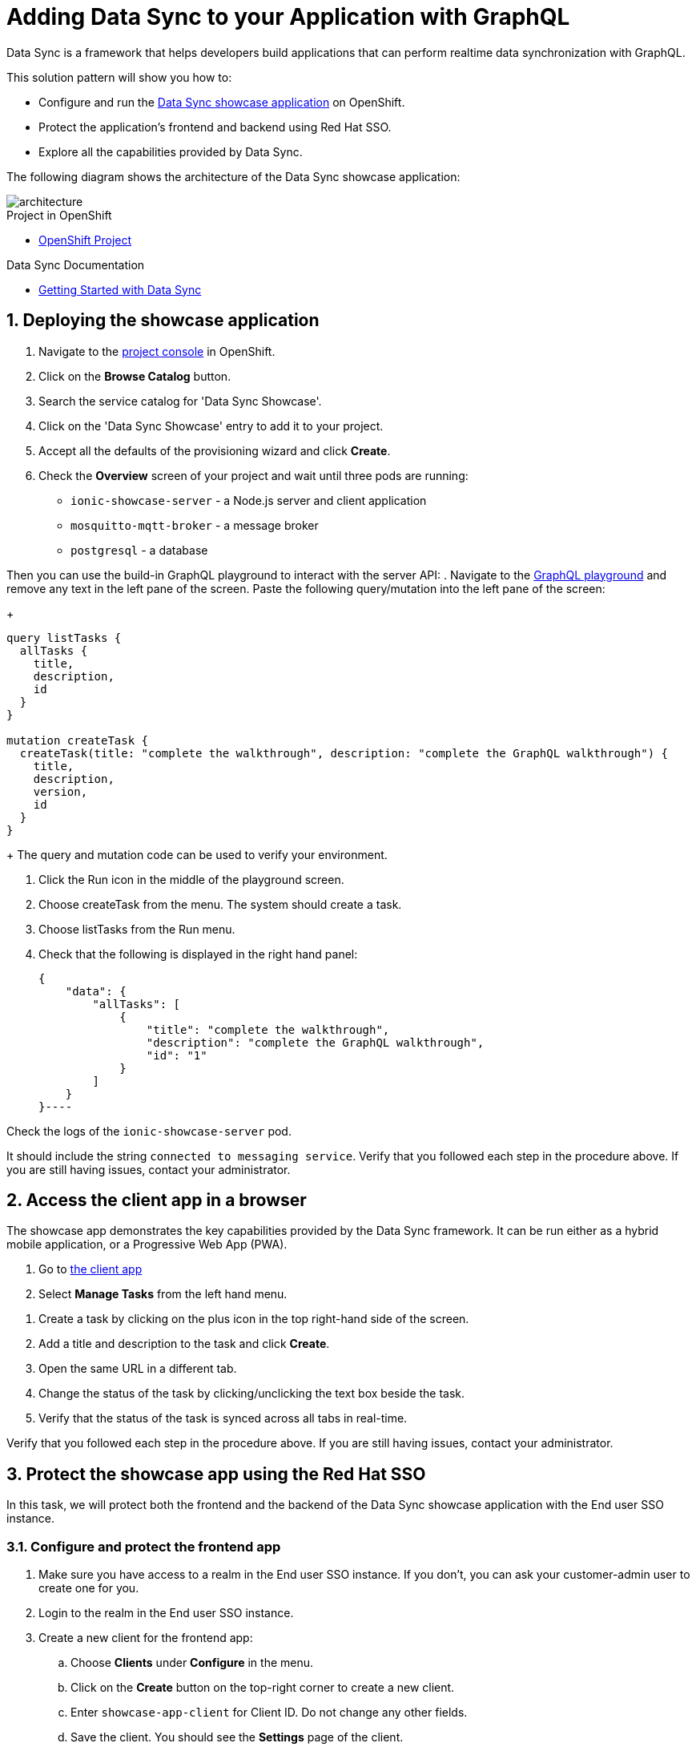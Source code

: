 :showcase-app-link: https://github.com/aerogear/ionic-showcase
:integreatly-name: Managed Integration
:data-sync-name: Data Sync
:data-sync-showcase-app: Data Sync showcase application
:customer-sso-name: End user SSO instance

= Adding Data Sync to your Application with GraphQL

Data Sync is a framework that helps developers build applications that can perform realtime data synchronization with GraphQL.
 
This solution pattern will show you how to:

* Configure and run the link:{showcase-app-link}[{data-sync-showcase-app}] on OpenShift.
* Protect the application's frontend and backend using Red Hat SSO.
* Explore all the capabilities provided by {data-sync-name}.

The following diagram shows the architecture of the {data-sync-showcase-app}:

image::images/arch.png[architecture, role="integr8ly-img-responsive"]


[type=walkthroughResource, serviceName=openshift]
.Project in OpenShift
****
* link:{openshift-host}/console/project/{walkthrough-namespace}/overview[OpenShift Project, window="_blank"]
****


[type=walkthroughResource]
.Data Sync Documentation
****
* link:https://access.redhat.com/documentation/en-us/red_hat_managed_integration/1/html-single/developing_a_data_sync_app/index[Getting Started with {data-sync-name}, window="_blank"]
****

:sectnums:

[time=10]
== Deploying the showcase application

. Navigate to the link:{openshift-host}/console/project/{walkthrough-namespace}/overview[project console, window="_blank"] in OpenShift.
. Click on the *Browse Catalog* button.
. Search the service catalog for 'Data Sync Showcase'.
. Click on the 'Data Sync Showcase' entry to add it to your project.
. Accept all the defaults of the provisioning wizard and click *Create*.
. Check the *Overview* screen of your project and wait until three pods are running:
+
* `ionic-showcase-server` - a Node.js server and client application
* `mosquitto-mqtt-broker` - a message broker
* `postgresql` - a database

Then you can use the build-in GraphQL playground to interact with the server API:
. Navigate to the link:{route-ionic-showcase-server-host}/graphql[GraphQL playground, window="_blank"] and remove any text in the left pane of the screen. Paste the following query/mutation into the left pane of the screen:
+
----
query listTasks {
  allTasks {
    title,
    description,
    id
  }
}

mutation createTask {
  createTask(title: "complete the walkthrough", description: "complete the GraphQL walkthrough") {
    title,
    description,
    version,
    id
  }
}
----
+
The query and mutation code can be used to verify your environment.

[type=verification]
****
. Click the Run icon in the middle of the playground screen.
. Choose createTask from the menu.
The system should create a task.
. Choose listTasks from the Run menu.
. Check that the following is displayed in the right hand panel:
+
----
{
    "data": {
        "allTasks": [
            {
                "title": "complete the walkthrough",
                "description": "complete the GraphQL walkthrough",
                "id": "1"
            }
        ]
    }
}----
****

[type=verificationFail]
****
Check the logs of the `ionic-showcase-server` pod.

It should include the string `+connected to messaging service+`.
Verify that you followed each step in the procedure above.  If you are still having issues, contact your administrator.
****

[time=5]
== Access the client app in a browser

The showcase app demonstrates the key capabilities provided by the {data-sync-name} framework.
It can be run either as a hybrid mobile application, or a Progressive Web App (PWA).

. Go to link:{route-ionic-showcase-server-host}[the client app, window="_blank"]
. Select *Manage Tasks* from the left hand menu.

[type=verification]
****
. Create a task by clicking on the plus icon in the top right-hand side of the screen.
. Add a title and description to the task and click *Create*.
. Open the same URL in a different tab.
. Change the status of the task by clicking/unclicking the text box beside the task.
. Verify that the status of the task is synced across all tabs in real-time.
****

[type=verificationFail]
****
Verify that you followed each step in the procedure above.  If you are still having issues, contact your administrator.
****

[time=15]
== Protect the showcase app using the Red Hat SSO

In this task, we will protect both the frontend and the backend of the {data-sync-showcase-app} with the {customer-sso-name}.

=== Configure and protect the frontend app

. Make sure you have access to a realm in the {customer-sso-name}. If you don't, you can ask your customer-admin user to create one for you. 
. Login to the realm in the {customer-sso-name}.
. Create a new client for the frontend app:
.. Choose *Clients* under *Configure* in the menu.
.. Click on the *Create* button on the top-right corner to create a new client.
.. Enter `showcase-app-client` for Client ID. Do not change any other fields.
.. Save the client. You should see the *Settings* page of the client.
.. Change `Valid Redirect URIs` to '{route-ionic-showcase-server-host}*'
.. Change `Web Origins` to '*'
.. Click on the *Installation* tab, and select `Keycloak OIDC JSON` format. Copy the content or use the `Download` button to save the configuration file.

Next we need to update the configuration of the frontend app to secure it:

. Navigate to the link:{openshift-host}/console/project/{walkthrough-namespace}/browse/config-maps[Config Maps page of the OpenShift console].
. Select the config map that is called `webapp-config`, and edit it.
. Add a new `auth` section by pasting the content that was copied in the previous step.
.. You should then replace `auth-server-url` to `url` and `resource` to `clientId`.
. The content of the config map should look as follows:
+
---
    window.showcaseConfig = {
      "backend": {
        "serverUrl": "/graphql",
        "wsServerUrl": ((window.location.protocol === "https:") ? "wss://" : "ws://") + window.location.hostname + "/graphql"
      },
      "auth": {
        "realm": "<your realm>",
        "url": "https://your-server/auth",
        "clientId": "<your-client>"
      }
    };
---
+
. Save it and wait for the app to be re-deployed.

=== Configure and protect the backend app

. Login to the realm in the {customer-sso-name}.
. Create a new client for the backend:
.. Choose *Clients* under *Configure* in the menu.
.. Click on the *Create* button on the top-right corner to start creating a new client.
.. Enter `showcase-app-server` for Client ID.  Do not change the rest of the fields.
.. Save the client. You should see the *Settings* page of the client.
.. Change the `Access Type` to `bearer-only` and save again.
.. Click on the *Installation* tab, and select `OIDC JSON` format. Copy the content or use the `Download` button to save the configuration file to a directory on the computer.

In order to use the application, we also need to create a few users so that we can login:

. Select *Users* on the left menu, and click on *View all users*.
. Click on *Add user* to create a new user. Pick a username you like for the *Username* field and click *Save*.
. Navigate to `Credentials` tab and set a password for this user. Set `Temporary` option to `OFF`.

At last, we will update the backend to use the downloaded configuration file:
. Navigate to the link:{openshift-host}/console/project/{walkthrough-namespace}/browse/config-maps[Config Maps page of the OpenShift console].
. Click *Create Config Map*.
. When prompted for *Name*, enter:
+
----
showcase-server-idm-config
----
.. When prompted for *Key*, enter:
+
----
keycloak.json
----
.. For *Value*, click *Browse* and load the `keycloak.json` file that you downloaded previously.
.. Click *Create*. The config map object is created.

.. Choose *Deployments* from the *Applications* menu.

.. Select the deployment config for `ionic-showcase-server`.

.. Click on the *Configuration* tab, and scroll to the *Volumes* section.

.. Click on the *Add Config Files* option at the bottom of the section.

.. Choose the `showcase-server-idm-config` config map as the *Source*.
.. Set the value for *Mount Path* to:
+
----
/tmp/keycloak
----

.. Click *Add* to trigger a new deployment.

.. Click the *Environment* tab and click *Add Value*.
... Set Name to:
+
----
KEYCLOAK_CONFIG
----
... Set Value to:
+
----
/tmp/keycloak/keycloak.json
----
+
Wait for the deployment to complete and the showcase data sync server is running.

[type=verification]
****
Has the deployment completed? Do you see SSO login screen when refreshing application?
****

[type=verificationFail]
****
Verify that you followed each step in the procedure above.  If you are still having issues, contact your administrator.
****

[time=10]
== Exploring data sync features using the showcase app

To explore data sync features, you should run multiple instances of the showcase app using different browsers.
For example, use the browser on your mobile device as well as using the browser on your laptop.

image::images/showcase.png[showcase, role="integr8ly-img-responsive"]

=== Real-time sync

. On your laptop:
.. Select *Manage Tasks*.
.. Create a new task using *+* icon.
.. Enter some task text  and click *Create*.

. On your mobile device:
.. Check that the same task appears in the *Manage Tasks* page.
.. Make some changes to the task.

. On your laptop:
.. Check that the task changes are appear.


[type=verification]
****
Did the tasks appear as expected?
****

[type=verificationFail]
****
Verify that you followed each step in the procedure above.  If you are still having issues, contact your administrator.
****


=== Offline support

. On your mobile device:
.. Log into the showcase app.
.. Activate airplane mode or disable network connectivity.
.. Create a new task.
The task should be created and the *Offline Changes* button in the footer should contain one change.
.. Make a few more changes by either editing existing tasks, or creating new ones.
.. Review all the changes by clicking the *Offline Changes* button.

. On your laptop:
.. Log into the showcase app.
.. Check *Manage Tasks* content.
You do not see any of the changes from the mobile device.

. On your mobile device:
.. Restore connectivity or deactivate airplane modes.
.. Watch the status of the tasks change.

. On your laptop:
.. Check *Manage Tasks* content.
.. Check that all the tasks are synced.


[type=verification]
****
Did the tasks appear as expected?
****

[type=verificationFail]
****
Verify that you followed each step in the procedure above.  If you are still having issues, contact your administrator.
****

=== Resolving conflicts

. On your mobile device:
.. Log into the showcase app.
.. Create a task `todo A`.
.. Activate airplane mode or disable network connectivity.
.. Edit the task description to add the text `edited on mobile`.

. On your laptop:
.. Log into the showcase app.
.. Simulate offline mode. For example, in Chrome, press F12 to open *Developer Tools* and select *offline* in  the *Network* tab.
.. Edit the `todo A` task, change the text to `todo B`.

. Bring both of your devices back online, the tasks should sync without a conflict.

. On your mobile device:
.. Activate airplane mode or disable network connectivity.
.. Edit task `todo B` change the description to:
+
----
Conflicting description from mobile
----

. On your laptop:
.. Simulate offline mode. For example, in Chrome, press F12 to open *Developer Tools* and select *offline* in  the *Network* tab.
.. Edit task `todo B` change the description to:
+
----
Conflicting description from laptop
----

. Bring both of your devices back online, a popup window should appear warning you about conflicts.


[type=verification]
****
Did the tasks sync as expected?
****

[type=verificationFail]
****
Verify that you followed each step in the procedure above.  If you are still having issues, contact your administrator.
****
